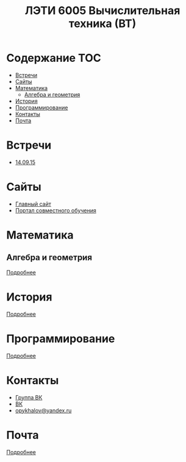 #+TITLE: ЛЭТИ 6005 Вычислительная техника (ВТ)

* Содержание :TOC:
 - [[#Встречи][Встречи]]
 - [[#Сайты][Сайты]]
 - [[#Математика][Математика]]
   - [[#Алгебра-и-геометрия][Алгебра и геометрия]]
 - [[#История][История]]
 - [[#Программирование][Программирование]]
 - [[#Контакты][Контакты]]
 - [[#Почта][Почта]]

* Встречи
- [[file:meeting-14.09.15/README.org][14.09.15]]
* Сайты
- [[http://www.eltech.ru/][Главный сайт]]
- [[http://eplace.eltech.ru/][Портал совместного обучения]]
* Математика
** Алгебра и геометрия
[[file:lectures/math/algebra-and-geometry/README.org][Подробнее]]
* История
[[file:lectures/history/README.org][Подробнее]]

* Программирование
[[file:lectures/dev/README.org][Подробнее]]

* Контакты

- [[https://vk.com/club128816610][Группа ВК]]
- [[https://vk.com/wigust][ВК]]
- [[mailto:opykhalov@yandex.ru][opykhalov@yandex.ru]]
* Почта
[[file:email/README.org][Подробнее]]
